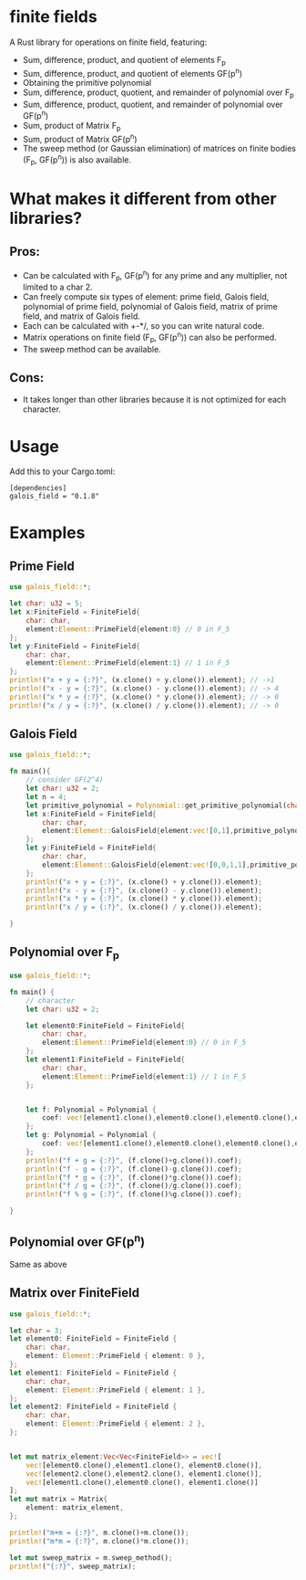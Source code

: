 * finite fields
A Rust library for operations on finite field, featuring:
- Sum, difference, product, and quotient of elements F_p
- Sum, difference, product, and quotient of elements GF(p^n)
- Obtaining the primitive polynomial
- Sum, difference, product, quotient, and remainder of polynomial over F_p
- Sum, difference, product, quotient, and remainder of polynomial over GF(p^n)
- Sum, product of Matrix F_p
- Sum, product of Matrix GF(p^n)
- The sweep method (or Gaussian elimination) of matrices on finite bodies (F_p, GF(p^n)) is also available. 

  
* What makes it different from other libraries?

** Pros:
- Can be calculated with F_p, GF(p^n) for any prime and any multiplier, not limited to a char 2.
- Can freely compute six types of element: prime field, Galois field, polynomial of prime field, polynomial of Galois field, matrix of prime field, and matrix of Galois field. 
- Each can be calculated with +-*/, so you can write natural code.
- Matrix operations on finite field (F_p, GF(p^n)) can also be performed.
- The sweep method can be available.
  
** Cons:
- It takes longer than other libraries because it is not optimized for each character.

* Usage
Add this to your Cargo.toml:
#+begin_src
[dependencies]
galois_field = "0.1.8"
#+end_src

* Examples
** Prime Field
#+begin_src rust
use galois_field::*;

let char: u32 = 5;
let x:FiniteField = FiniteField{
	char: char,
	element:Element::PrimeField{element:0} // 0 in F_5
};
let y:FiniteField = FiniteField{
	char: char,
	element:Element::PrimeField{element:1} // 1 in F_5
};
println!("x + y = {:?}", (x.clone() + y.clone()).element); // ->1
println!("x - y = {:?}", (x.clone() - y.clone()).element); // -> 4
println!("x * y = {:?}", (x.clone() * y.clone()).element); // -> 0
println!("x / y = {:?}", (x.clone() / y.clone()).element); // -> 0
#+end_src
** Galois Field
#+begin_src rust
use galois_field::*;

fn main(){
	// consider GF(2^4)
	let char: u32 = 2;
	let n = 4;
	let primitive_polynomial = Polynomial::get_primitive_polynomial(char, n);
	let x:FiniteField = FiniteField{
 		char: char,
 		element:Element::GaloisField{element:vec![0,1],primitive_polynomial:primitive_polynomial.clone()} // i.e. [0,1] = x -> 2 over GF(2^4)
	};
	let y:FiniteField = FiniteField{
 		char: char,
 		element:Element::GaloisField{element:vec![0,0,1,1],primitive_polynomial:primitive_polynomial.clone()} // i.e. [0,0,1,1] = x^3 + x^2 -> 12 over GF(2^4)
	};
	println!("x + y = {:?}", (x.clone() + y.clone()).element);
	println!("x - y = {:?}", (x.clone() - y.clone()).element);
	println!("x * y = {:?}", (x.clone() * y.clone()).element);
	println!("x / y = {:?}", (x.clone() / y.clone()).element);

}
#+end_src
** Polynomial over F_p
#+begin_src rust
use galois_field::*;

fn main() {
	// character
    let char: u32 = 2;

	let element0:FiniteField = FiniteField{
		char: char,
		element:Element::PrimeField{element:0} // 0 in F_5
	};
	let element1:FiniteField = FiniteField{
		char: char,
		element:Element::PrimeField{element:1} // 1 in F_5
	};


	let f: Polynomial = Polynomial {
        coef: vec![element1.clone(),element0.clone(),element0.clone(),element0.clone(),element1.clone()]
	};
    let g: Polynomial = Polynomial {
		coef: vec![element1.clone(),element0.clone(),element0.clone(),element1.clone(),element1.clone()]
    };
    println!("f + g = {:?}", (f.clone()+g.clone()).coef);
	println!("f - g = {:?}", (f.clone()-g.clone()).coef);
	println!("f * g = {:?}", (f.clone()*g.clone()).coef);
	println!("f / g = {:?}", (f.clone()/g.clone()).coef);
	println!("f % g = {:?}", (f.clone()%g.clone()).coef);
	
}
#+end_src
** Polynomial over GF(p^n)
Same as above
** Matrix over FiniteField

#+begin_src rust
use galois_field::*;

let char = 3;
let element0: FiniteField = FiniteField {
    char: char,
    element: Element::PrimeField { element: 0 },
};
let element1: FiniteField = FiniteField {
    char: char,
    element: Element::PrimeField { element: 1 },
};
let element2: FiniteField = FiniteField {
    char: char,
    element: Element::PrimeField { element: 2 },
};


let mut matrix_element:Vec<Vec<FiniteField>> = vec![
    vec![element0.clone(),element1.clone(), element0.clone()],
    vec![element2.clone(),element2.clone(), element1.clone()],
    vec![element1.clone(),element0.clone(), element1.clone()]
];
let mut matrix = Matrix{
    element: matrix_element,
};

println!("m+m = {:?}", m.clone()+m.clone());
println!("m*m = {:?}", m.clone()*m.clone());

let mut sweep_matrix = m.sweep_method();
println!("{:?}", sweep_matrix);



#+end_src
